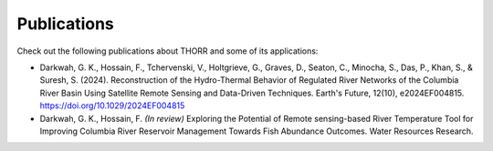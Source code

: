 Publications
============

Check out the following publications about THORR and some of its applications:

- Darkwah, G. K., Hossain, F., Tchervenski, V., Holtgrieve, G., Graves, D., Seaton, C., Minocha, S., Das, P., Khan, S., & Suresh, S. (2024). Reconstruction of the Hydro-Thermal Behavior of Regulated River Networks of the Columbia River Basin Using Satellite Remote Sensing and Data-Driven Techniques. Earth's Future, 12(10), e2024EF004815. https://doi.org/10.1029/2024EF004815

- Darkwah, G. K., Hossain, F. *(In review)* Exploring the Potential of Remote sensing-based River Temperature Tool for Improving Columbia River Reservoir Management Towards Fish Abundance Outcomes. Water Resources Research.